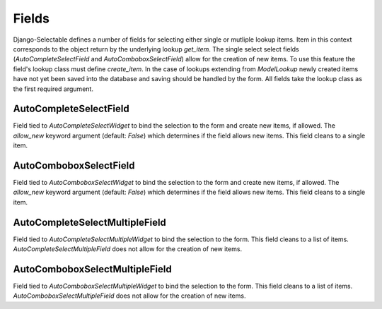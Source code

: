 Fields
==========

Django-Selectable defines a number of fields for selecting either single or mutliple
lookup items. Item in this context corresponds to the object return by the underlying
lookup `get_item`. The single select select fields (`AutoCompleteSelectField` and
`AutoComboboxSelectField`) allow for the creation of new items. To use this feature the field's
lookup class must define `create_item`. In the case of lookups extending from
`ModelLookup` newly created items have not yet been saved into the database and saving
should be handled by the form. All fields take the lookup class as the first required
argument.


AutoCompleteSelectField
--------------------------------------
    
Field tied to `AutoCompleteSelectWidget` to bind the selection to the form and  
create new items, if allowed. The `allow_new` keyword argument (default: `False`)
which determines if the field allows new items. This field cleans to a single item.


AutoComboboxSelectField
--------------------------------------

Field tied to `AutoComboboxSelectWidget` to bind the selection to the form and 
create new items, if allowed. The `allow_new` keyword argument (default: `False`)
which determines if the field allows new items. This field cleans to a single item.


AutoCompleteSelectMultipleField
--------------------------------------

Field tied to `AutoCompleteSelectMultipleWidget` to bind the selection to the form.
This field cleans to a list of items. `AutoCompleteSelectMultipleField` does not
allow for the creation of new items.


AutoComboboxSelectMultipleField
--------------------------------------

Field tied to `AutoComboboxSelectMultipleWidget` to bind the selection to the form.
This field cleans to a list of items. `AutoComboboxSelectMultipleField` does not 
allow for the creation of new items.
